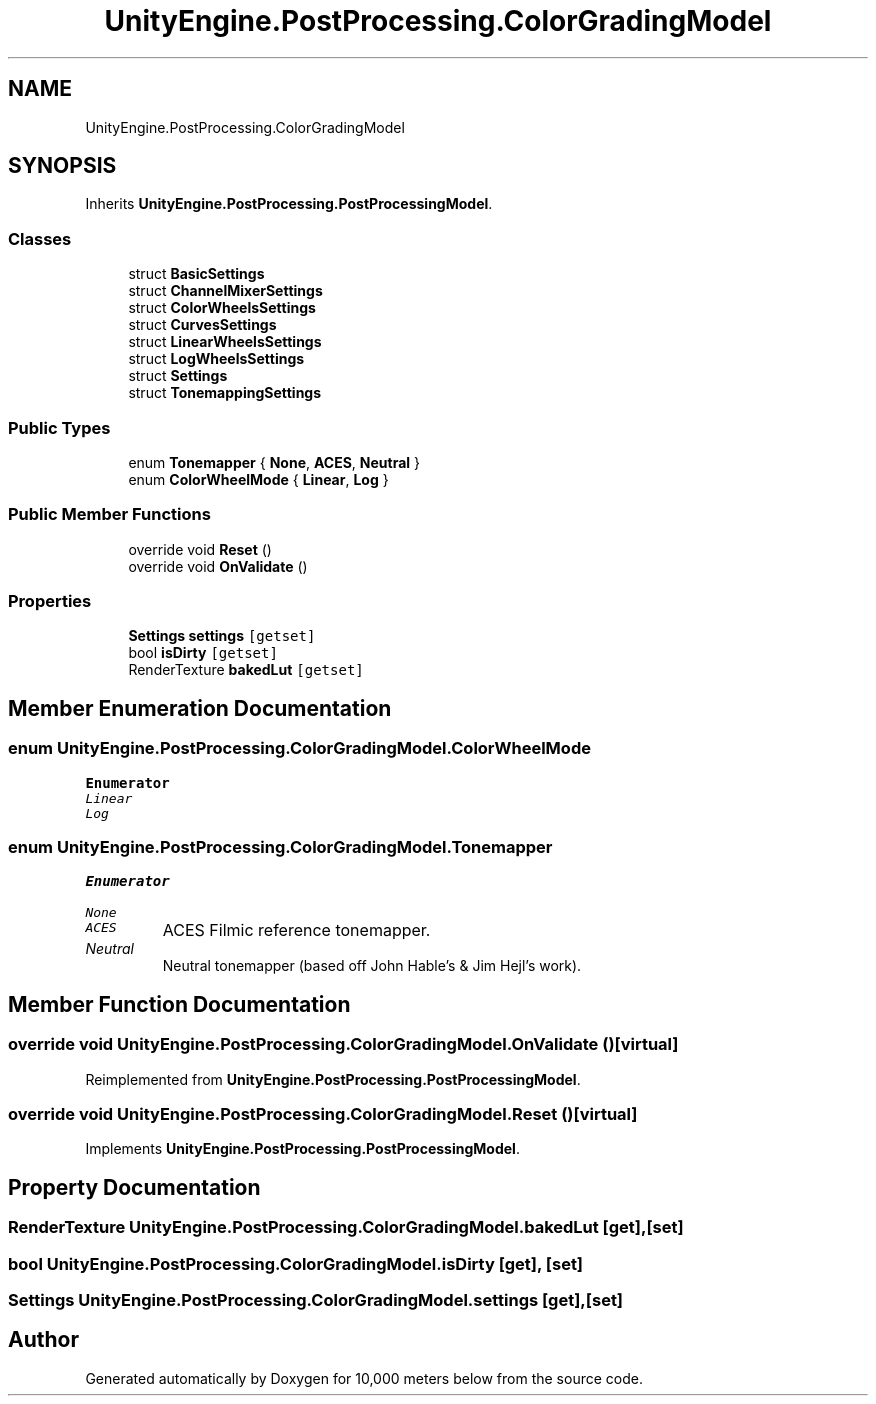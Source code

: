 .TH "UnityEngine.PostProcessing.ColorGradingModel" 3 "Sun Dec 12 2021" "10,000 meters below" \" -*- nroff -*-
.ad l
.nh
.SH NAME
UnityEngine.PostProcessing.ColorGradingModel
.SH SYNOPSIS
.br
.PP
.PP
Inherits \fBUnityEngine\&.PostProcessing\&.PostProcessingModel\fP\&.
.SS "Classes"

.in +1c
.ti -1c
.RI "struct \fBBasicSettings\fP"
.br
.ti -1c
.RI "struct \fBChannelMixerSettings\fP"
.br
.ti -1c
.RI "struct \fBColorWheelsSettings\fP"
.br
.ti -1c
.RI "struct \fBCurvesSettings\fP"
.br
.ti -1c
.RI "struct \fBLinearWheelsSettings\fP"
.br
.ti -1c
.RI "struct \fBLogWheelsSettings\fP"
.br
.ti -1c
.RI "struct \fBSettings\fP"
.br
.ti -1c
.RI "struct \fBTonemappingSettings\fP"
.br
.in -1c
.SS "Public Types"

.in +1c
.ti -1c
.RI "enum \fBTonemapper\fP { \fBNone\fP, \fBACES\fP, \fBNeutral\fP }"
.br
.ti -1c
.RI "enum \fBColorWheelMode\fP { \fBLinear\fP, \fBLog\fP }"
.br
.in -1c
.SS "Public Member Functions"

.in +1c
.ti -1c
.RI "override void \fBReset\fP ()"
.br
.ti -1c
.RI "override void \fBOnValidate\fP ()"
.br
.in -1c
.SS "Properties"

.in +1c
.ti -1c
.RI "\fBSettings\fP \fBsettings\fP\fC [getset]\fP"
.br
.ti -1c
.RI "bool \fBisDirty\fP\fC [getset]\fP"
.br
.ti -1c
.RI "RenderTexture \fBbakedLut\fP\fC [getset]\fP"
.br
.in -1c
.SH "Member Enumeration Documentation"
.PP 
.SS "enum \fBUnityEngine\&.PostProcessing\&.ColorGradingModel\&.ColorWheelMode\fP"

.PP
\fBEnumerator\fP
.in +1c
.TP
\fB\fILinear \fP\fP
.TP
\fB\fILog \fP\fP
.SS "enum \fBUnityEngine\&.PostProcessing\&.ColorGradingModel\&.Tonemapper\fP"

.PP
\fBEnumerator\fP
.in +1c
.TP
\fB\fINone \fP\fP
.TP
\fB\fIACES \fP\fP
ACES Filmic reference tonemapper\&. 
.TP
\fB\fINeutral \fP\fP
Neutral tonemapper (based off John Hable's & Jim Hejl's work)\&. 
.SH "Member Function Documentation"
.PP 
.SS "override void UnityEngine\&.PostProcessing\&.ColorGradingModel\&.OnValidate ()\fC [virtual]\fP"

.PP
Reimplemented from \fBUnityEngine\&.PostProcessing\&.PostProcessingModel\fP\&.
.SS "override void UnityEngine\&.PostProcessing\&.ColorGradingModel\&.Reset ()\fC [virtual]\fP"

.PP
Implements \fBUnityEngine\&.PostProcessing\&.PostProcessingModel\fP\&.
.SH "Property Documentation"
.PP 
.SS "RenderTexture UnityEngine\&.PostProcessing\&.ColorGradingModel\&.bakedLut\fC [get]\fP, \fC [set]\fP"

.SS "bool UnityEngine\&.PostProcessing\&.ColorGradingModel\&.isDirty\fC [get]\fP, \fC [set]\fP"

.SS "\fBSettings\fP UnityEngine\&.PostProcessing\&.ColorGradingModel\&.settings\fC [get]\fP, \fC [set]\fP"


.SH "Author"
.PP 
Generated automatically by Doxygen for 10,000 meters below from the source code\&.
